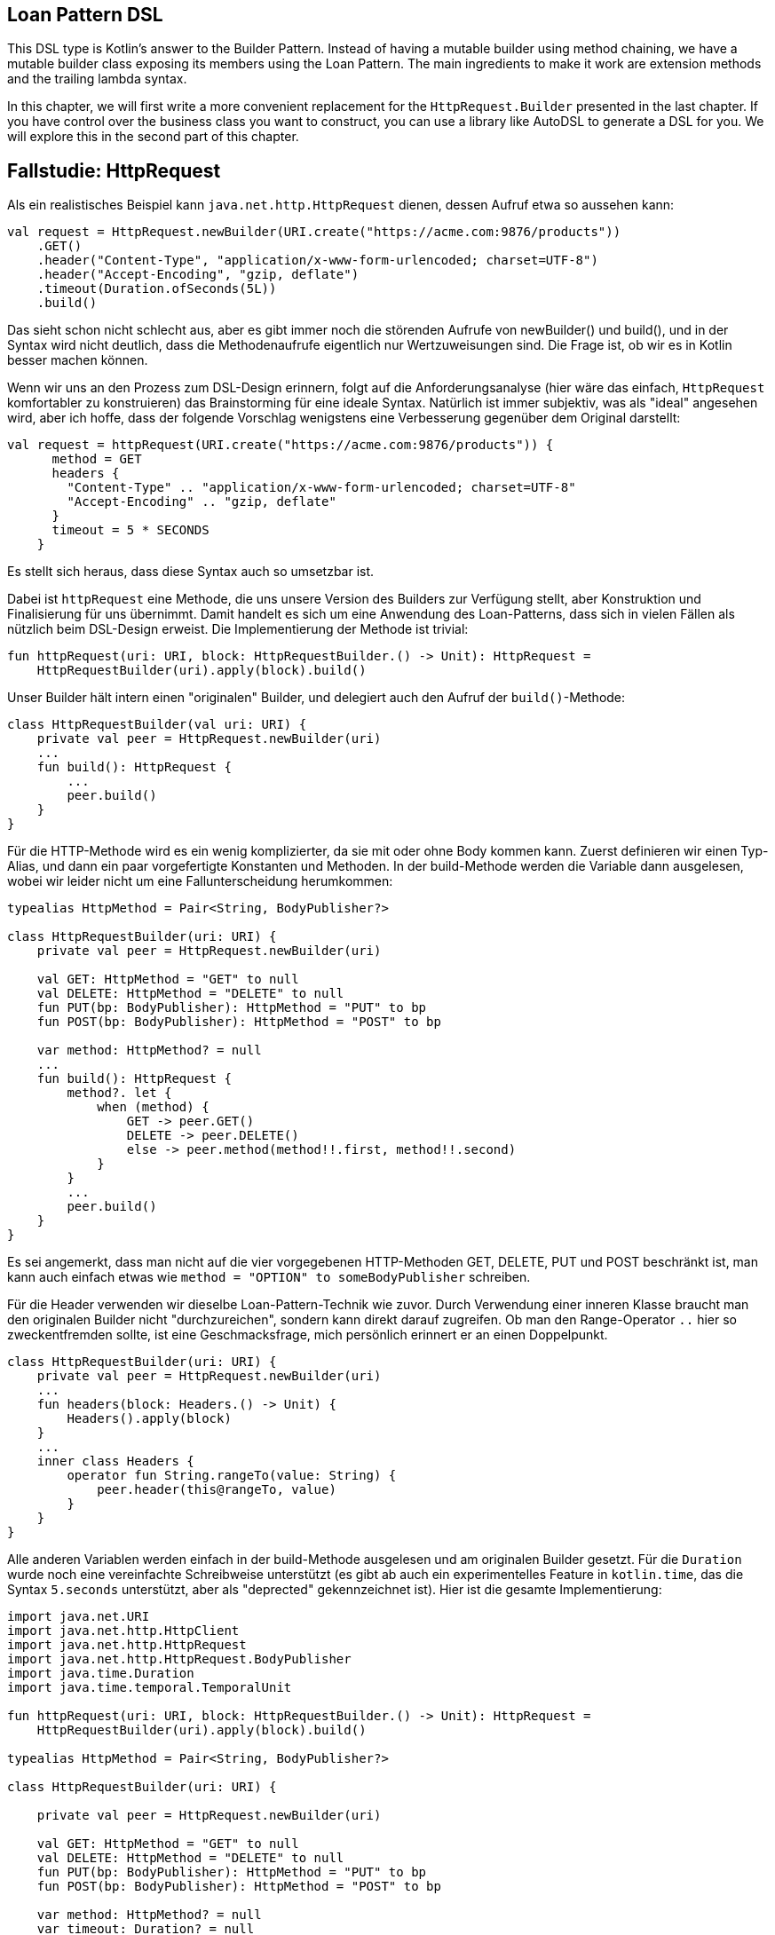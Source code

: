 == Loan Pattern DSL

This DSL type is Kotlin's answer to the Builder Pattern. Instead of having a mutable builder using method chaining, we have a mutable builder class exposing its members using the Loan Pattern. The main ingredients to make it work are extension methods and the trailing lambda syntax.

In this chapter, we will first write a more convenient replacement for the `HttpRequest.Builder` presented in the last chapter. If you have control over the business class you want to construct, you can use a library like AutoDSL to generate a DSL for you. We will explore this in the second part of this chapter.

## Fallstudie: HttpRequest

Als ein realistisches Beispiel kann `java.net.http.HttpRequest` dienen, dessen
Aufruf etwa so aussehen kann:

```kotlin
val request = HttpRequest.newBuilder(URI.create("https://acme.com:9876/products"))
    .GET()
    .header("Content-Type", "application/x-www-form-urlencoded; charset=UTF-8")
    .header("Accept-Encoding", "gzip, deflate")
    .timeout(Duration.ofSeconds(5L))
    .build()
```
Das sieht schon nicht schlecht aus, aber es gibt immer noch die störenden Aufrufe
von newBuilder() und build(), und in der Syntax wird nicht deutlich, dass die
Methodenaufrufe eigentlich nur Wertzuweisungen sind. Die Frage ist, ob wir es in
Kotlin besser machen können.

Wenn wir uns an den Prozess zum DSL-Design erinnern, folgt auf die Anforderungsanalyse
(hier wäre das einfach, `HttpRequest` komfortabler zu konstruieren) das Brainstorming
für eine ideale Syntax. Natürlich ist immer subjektiv, was als "ideal" angesehen wird,
aber ich hoffe, dass der folgende Vorschlag wenigstens eine Verbesserung
gegenüber dem Original darstellt:

```kotlin
val request = httpRequest(URI.create("https://acme.com:9876/products")) {
      method = GET
      headers {
        "Content-Type" .. "application/x-www-form-urlencoded; charset=UTF-8"
        "Accept-Encoding" .. "gzip, deflate"
      }
      timeout = 5 * SECONDS
    }
```
Es stellt sich heraus, dass diese Syntax auch so umsetzbar ist.

Dabei ist `httpRequest` eine Methode, die uns unsere Version des Builders zur Verfügung
stellt, aber Konstruktion und Finalisierung für uns übernimmt. Damit handelt es sich
um eine Anwendung des Loan-Patterns, dass sich in vielen Fällen als nützlich beim
DSL-Design erweist. Die Implementierung der Methode ist trivial:

```kotlin
fun httpRequest(uri: URI, block: HttpRequestBuilder.() -> Unit): HttpRequest =
    HttpRequestBuilder(uri).apply(block).build()
```

Unser Builder hält intern einen "originalen" Builder, und delegiert auch den Aufruf der
`build()`-Methode:

```kotlin
class HttpRequestBuilder(val uri: URI) {
    private val peer = HttpRequest.newBuilder(uri)
    ...
    fun build(): HttpRequest {
        ...
        peer.build()
    }
}
```

Für die HTTP-Methode wird es ein wenig komplizierter, da sie mit oder ohne Body kommen
kann. Zuerst definieren wir einen Typ-Alias, und dann ein paar vorgefertigte Konstanten
und Methoden. In der build-Methode werden die Variable dann ausgelesen, wobei wir
leider nicht um eine Fallunterscheidung herumkommen:

```kotlin
typealias HttpMethod = Pair<String, BodyPublisher?>

class HttpRequestBuilder(uri: URI) {
    private val peer = HttpRequest.newBuilder(uri)

    val GET: HttpMethod = "GET" to null
    val DELETE: HttpMethod = "DELETE" to null
    fun PUT(bp: BodyPublisher): HttpMethod = "PUT" to bp
    fun POST(bp: BodyPublisher): HttpMethod = "POST" to bp

    var method: HttpMethod? = null
    ...
    fun build(): HttpRequest {
        method?. let {
            when (method) {
                GET -> peer.GET()
                DELETE -> peer.DELETE()
                else -> peer.method(method!!.first, method!!.second)
            }
        }
        ...
        peer.build()
    }
}
```

Es sei angemerkt, dass man nicht auf die vier vorgegebenen HTTP-Methoden
GET, DELETE, PUT und POST beschränkt ist, man kann auch einfach etwas wie
`method = "OPTION" to someBodyPublisher` schreiben.

Für die Header verwenden wir dieselbe Loan-Pattern-Technik wie zuvor. Durch
Verwendung einer inneren Klasse braucht man den originalen Builder nicht
"durchzureichen", sondern kann direkt darauf zugreifen. Ob man den
Range-Operator `..` hier so zweckentfremden sollte, ist eine Geschmacksfrage,
mich persönlich erinnert er an einen Doppelpunkt.

```kotlin
class HttpRequestBuilder(uri: URI) {
    private val peer = HttpRequest.newBuilder(uri)
    ...
    fun headers(block: Headers.() -> Unit) {
        Headers().apply(block)
    }
    ...
    inner class Headers {
        operator fun String.rangeTo(value: String) {
            peer.header(this@rangeTo, value)
        }
    }
}
```

Alle anderen Variablen werden einfach in der build-Methode ausgelesen und
am originalen Builder gesetzt. Für die `Duration` wurde noch eine vereinfachte
Schreibweise unterstützt (es gibt ab auch ein experimentelles Feature in
`kotlin.time`, das die Syntax `5.seconds` unterstützt, aber als "deprected"
gekennzeichnet ist). Hier ist die gesamte Implementierung:

```kotlin
import java.net.URI
import java.net.http.HttpClient
import java.net.http.HttpRequest
import java.net.http.HttpRequest.BodyPublisher
import java.time.Duration
import java.time.temporal.TemporalUnit

fun httpRequest(uri: URI, block: HttpRequestBuilder.() -> Unit): HttpRequest =
    HttpRequestBuilder(uri).apply(block).build()

typealias HttpMethod = Pair<String, BodyPublisher?>

class HttpRequestBuilder(uri: URI) {

    private val peer = HttpRequest.newBuilder(uri)

    val GET: HttpMethod = "GET" to null
    val DELETE: HttpMethod = "DELETE" to null
    fun PUT(bp: BodyPublisher): HttpMethod = "PUT" to bp
    fun POST(bp: BodyPublisher): HttpMethod = "POST" to bp

    var method: HttpMethod? = null
    var timeout: Duration? = null
    var expectContinue: Boolean? = null
    var version: HttpClient.Version? = null

    fun headers(block: Headers.() -> Unit) {
        Headers().apply(block)
    }

    fun build(): HttpRequest {
        timeout?.let { peer.timeout(it) }
        expectContinue?.let { peer.expectContinue(it) }
        version?.let { peer.version(it) }
        method?. let {
            when (method) {
                GET -> peer.GET()
                DELETE -> peer.DELETE()
                else -> peer.method(method!!.first, method!!.second)
            }
        }
        return peer.build()
    }

    inner class Headers {
        operator fun String.rangeTo(value: String) {
            peer.header(this@rangeTo, value)
        }
    }

    operator fun Long.times(unit: TemporalUnit): Duration = Duration.of(this, unit)
    operator fun Int.times(unit: TemporalUnit): Duration = Duration.of(this.toLong(), unit)
}
```

